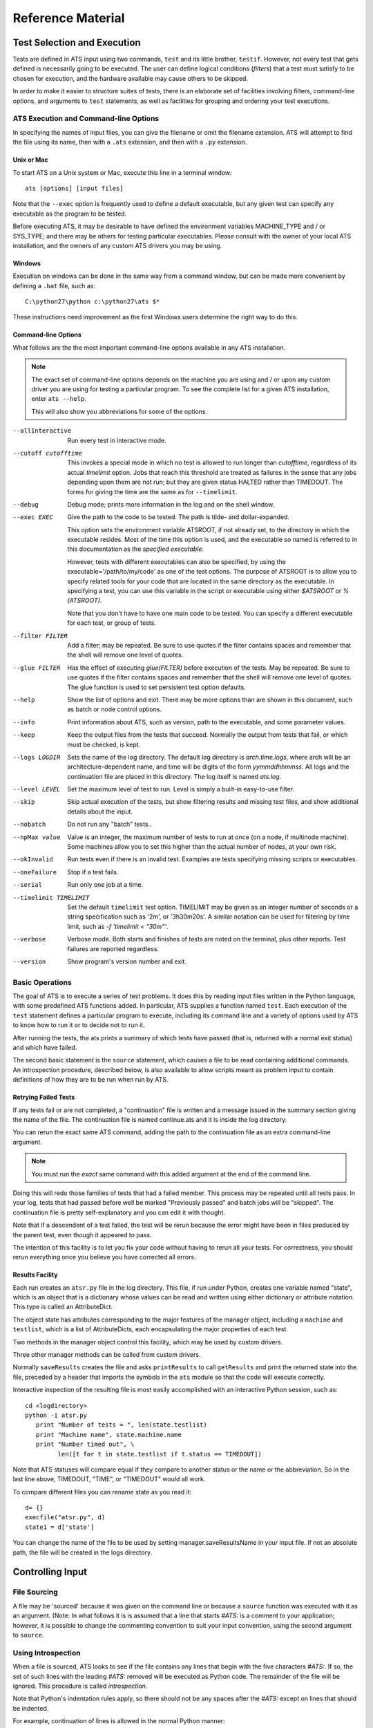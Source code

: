 ##################
Reference Material
##################

****************************
Test Selection and Execution
****************************

Tests are defined in ATS input using two commands, ``test`` and its little 
brother, ``testif``. However, not every test that gets defined is necessarily
going to be executed. The user can define logical conditions (*filters*) that
a test must satisfy to be chosen for execution, and the hardware available may
cause others to be skipped.

In order to make it easier to structure suites of tests, there is an elaborate 
set of facilities involving filters, command-line options, and arguments to
``test`` statements, as well as facilities for grouping and ordering your test executions. 

ATS Execution and Command-line Options
======================================

.. index:: input file names

In specifying the names of input files, you can give the filename or omit 
the filename extension. ATS will attempt to find the file
using its name, then with a ``.ats`` extension, and then with a ``.py`` extension.

.. index::
   pair:execution;ATS

Unix or Mac
-----------

To start ATS on a Unix system or Mac, execute this line in a terminal 
window::

    ats [options] [input files]

Note that the ``--exec`` option is frequently used to define a default 
executable, but any given test can specify any executable as the program to be 
tested.

Before executing ATS, it may be desirable to have defined the environment
variables MACHINE_TYPE and / or SYS_TYPE; and there may be others for testing
particular executables. Please consult with the owner of your local ATS 
installation, and the owners of any custom ATS drivers you may be using.

Windows
-------
Execution on windows can be done in the same way from a command window, but
can be made more convenient by defining a ``.bat`` file, such as::

   C:\python27\python c:\python27\ats $*

These instructions need improvement as the first Windows users determine 
the right way to do this.

Command-line Options
--------------------

.. index::
   pair:command-line options;ATS
   pair:command-line options;list 
   pair:command-line options;using --help

What follows are the the most important command-line options available in any 
ATS installation. 

.. note::
   The exact set of command-line options depends on the machine you are using 
   and / or upon any custom driver you are using for testing a particular 
   program.  To see the complete list for a given ATS installation, enter 
   ``ats --help``.

   This will also show you abbreviations for some of the options.

--allInteractive
   Run every test in interactive mode.

--cutoff cutofftime
   This invokes a special mode in which no test is allowed to run longer
   than *cutofftime*, regardless of its actual *timelimit* option.
   Jobs that reach this threshold are treated as failures in the sense that
   any jobs depending upon them are not run; but they are given status 
   HALTED rather than TIMEDOUT. The forms for giving the time are the
   same as for ``--timelimit``.

--debug
   Debug mode; prints more information in the log and on the shell window.

--exec EXEC
   Give the path to the code to be tested.  The path is tilde- and 
   dollar-expanded.  

   This option sets the environment variable ATSROOT, if not already set, 
   to the directory in which the executable resides.  Most of the time
   this option is used, and the executable so named is referred to
   in this documentation as the `specified executable`.

   However, tests with different executables can also be specified, by using the
   executable='/path/to/my/code' as one of the test options. The purpose of 
   ATSROOT is to allow you to specify related tools for your code that are 
   located in the same directory as the executable. In specifying a test, you 
   can use this variable in the script or executable using either `$ATSROOT` 
   or `%(ATSROOT)`. 

   Note that you don't have to have one main code to be tested. 
   You can specify a different executable for each test, or group of tests.

--filter FILTER
   Add a filter; may be repeated.  Be sure to use quotes if the filter contains 
   spaces and remember that the shell will remove one level of quotes. 

--glue FILTER 

  Has the effect of executing `glue(FILTER)` before execution of the tests. 
  May be repeated. Be sure to use quotes if the filter contains spaces and 
  remember that the shell will remove one level of quotes.
  The glue function is used to set persistent test option defaults.

--help 
   Show the list of options and exit. There may be more options than are 
   shown in this document, such as batch or node control options.

--info 
   Print information about ATS, such as version, path to the executable, 
   and some parameter values.

--keep
   Keep the output files from the tests that succeed.
   Normally the output from tests that fail, or which must be checked, is kept.

--logs LOGDIR
   Sets the name of the log directory.  The default log directory is 
   `arch.time.logs`, where arch will be an architecture-dependent name, and 
   time will be digits of the form `yymmddhhmmss`. All logs and the 
   continuation file are placed in this directory. The log itself is named
   `ats.log`.

--level LEVEL
   Set the maximum level of test to run. Level is simply a built-in easy-to-use 
   filter.

--skip 
   Skip actual execution of the tests, but show filtering results and missing 
   test files, and show additional details about the input.

--nobatch
   Do not run any "batch" tests..

--npMax value
   Value is an integer, the maximum number of tests to run at once (on a node, 
   if multinode machine).  Some machines allow you to set this higher than
   the actual number of nodes, at your own risk.

--okInvalid
   Run tests even if there is an invalid test. Examples are tests specifying 
   missing scripts or executables.

--oneFailure
   Stop if a test fails.

--serial
   Run only one job at a time.

--timelimit TIMELIMIT
   Set the default ``timelimit`` test option. TIMELIMIT may be given as an 
   integer number of seconds or a string specification such as '2m', or 
   '3h30m20s'. A similar notation can be used for filtering by time limit, such 
   as `-f 'timelimit < "30m"'`.

--verbose
   Verbose mode. Both starts and finishes of tests are noted on the terminal, plus other reports.
   Test failures are reported regardless.

--version
   Show program's version number and exit.

Basic Operations
================

The goal of ATS is to execute a series of test problems.  It does this by 
reading input files written in the Python language, with some predefined ATS
functions added. In particular, ATS supplies a function named ``test``. Each
execution of the ``test`` statement defines a particular program to execute,
including its command line and a variety of options used by ATS to know
how to run it or to decide not to run it. 

After running the tests, the ats prints a summary of which tests have passed 
(that is, returned with a normal exit status) and which have
failed. 

The second basic statement is the ``source`` statement, which causes a
file to be read containing additional commands. An introspection
procedure, described below, is also available to allow scripts meant as
problem input to contain definitions of how they are to be run when run by
ATS.

Retrying Failed Tests
---------------------

If any tests fail or are not completed, a "continuation" file is written and 
a message issued in the summary section giving the name of the file. 
The continuation file is named continue.ats and it is inside the log directory. 

You can rerun the exact same ATS command, adding the path to the continuation 
file as an extra command-line argument.  

.. note:: You must run the *exact* same command with this added argument at 
   the end of the command line.

Doing this will redo those families of tests that had a failed member. 
This process may be repeated until all tests pass. In your log, tests that
had passed before well be marked "Previously passed" and batch jobs will be 
"skipped".  The continuation file is pretty self-explanatory and you can edit 
it with thought.

Note that if a descendent of a test failed, the test will be rerun because the 
error might have been in files produced by the parent test, even though it 
appeared to pass.

The intention of this facility is to let you fix your code without having to 
rerun all your tests.  For correctness, you should rerun everything once you 
believe you have corrected all errors.

.. _Results_Facility:

.. index:: post-processing file

Results Facility
----------------

Each run creates an ``atsr.py`` file in the log directory. This file, if
run under Python, creates one variable named "state", which is an
object that is a dictionary whose values can be read and written using 
either dictionary or attribute notation. This type is called an 
AttributeDict.

The object state has attributes corresponding to the major features of 
the manager object, including a ``machine`` and ``testlist``, which is
a list of AttributeDicts, each encapsulating the major properties of
each test.

Two methods in the manager object control this facility, which may 
be used by custom drivers.

.. function:: onSave(saver)

   Registers a ``function saver(results, manager)``, which will be called
   when the data for the state is collected. It may modify the 
   AttributeDict ``results`` in any way it likes, usually by adding to it.
   Calling ``results.clear()`` would be a way of minimizing the use 
   of resources devoted to this file.

   onSave is available in the test environment also, for use in input 
   files. Note that the call does not cause the save of the file at the
   time it is executed. 

Three other manager methods can be called from custom drivers.

.. function:: getResults()

   Returns the AttributeDict containing the state. The manager's 
   ``machine`` and, if set, ``batchmachine``, are given a change to
   contribute fields to the end result, and finally any onSave-registered
   routines are called in the order they were registered.

.. function:: saveResults(filename="atsr.py")

   Save the state to a file using given file name; if not absolute,
   put it in the log directory.

.. function:: printResults(file=sys.stdout)

   Do the actual job of writing the state file. Here file should be an open  
   file handle. You would only use this function if you wanted to add
   something to the file other than the ``state`` variable.

Normally ``saveResults`` creates the file and asks ``printResults`` to
call ``getResults`` and print the returned state into the file, preceded 
by a header that imports the symbols in the ``ats`` module so that the code 
will execute correctly.

Interactive inspection of the resulting file is most easily accomplished 
with an interactive Python session, such as::

    cd <logdirectory>
    python -i atsr.py
       print "Number of tests = ", len(state.testlist)
       print "Machine name", state.machine.name
       print "Number timed out", \
             len([t for t in state.testlist if t.status == TIMEDOUT])

Note that ATS statuses will compare equal if they compare to another 
status or the name or the abbreviation. So in the last line above, 
TIMEDOUT, "TIME", or "TIMEDOUT" would all work. 

To compare different files you can rename state as you read it::

    d= {}
    execfile("atsr.py", d)
    state1 = d['state']

.. index::
   pair:saveFileName;``atsr.py``

You can change the name of the file to be used by setting manager.saveResultsName
in your input file. If not an absolute path, the file will be created in the logs 
directory.
    
.. _Input:

*****************
Controlling Input
*****************

File Sourcing
=============

.. function:: source(*paths, **vocabulary)

   Process one or more paths as if each was the name of an
   input file given on the command line. (This function is the same as 
   manager.source)

   The current stuck options are saved upon entry, cleared before beginning
   processing, and then restored on completion.  See `stick` below
   for further details.

   Path names are expanded both for tilde and environment-variable
   names using the dollar sign.

   The vocabulary items can be any number of keyword = value pairs. 

   Vocabulary words are added to the environment in which input files are 
   compiled by Python. The scope of this environment is just within the input of
   the paths given to this source command. To add a vocabulary value to all 
   subsequent source commands, use the `define` command, described next.

   The vocabulary word *introspection* can be used to change the commenting
   convention used for ATS' introspection facility.  Details are given below.

.. function:: define (keyword=value, ...) 

   adds one or more keywords to the vocabulary used by the source command to 
   parse input.  This is the same function as manager.define.

.. function:: undefine(keyword, ...) 

   removes one or more keywords from the vocabulary used by the source command 
   to parse input. This is the same function as manager.undefine.

.. function:: showDefine(*keywords, **options) 

   logs the current definition of one or more keywords in the vocabulary used by
   the source command. If no argument is given, all the definitions are shown. 
   This function is used to help debug your vocabulary setup. The options may 
   include echo and logging, and are passed on to the call to log. The defaults 
   are both True. This is the same function as manager.showDefine. 

A file may be 'sourced' because it was given on the command line or
because a ``source`` function was executed with it as an argument. (Note: In 
what follows it is is assumed that a line that starts `#ATS:` is a comment to 
your application; however, it is possible to change the commenting convention to
suit your input convention, using the second argument to ``source``.

.. index::
   single: introspection


Using Introspection
===================

.. index::
   triple: ``#ATS:``; input; introspection

When a file is sourced, ATS looks to see if the file contains any
lines that begin with the five characters `#ATS:`. If so, the set of
such lines with the leading `#ATS:` removed will be executed as Python
code. The remainder of the file will be ignored. This procedure is called 
*introspection*.

Note that Python's indentation rules apply, so there should not be any
spaces after the `#ATS:` except on lines that should be indented.

For example, continuation of lines is allowed in the normal Python
manner::

   #ATS:test('myfile.py', 
   #ATS:     'my command line args',
   #ATS:     np = 4)

Picture the first five characters as defining the
left edge of the lines to be executed.

.. index::
   single: SELF

During this procedure, the symbol SELF will be defined to be the name
of the file being sourced. Thus a line such as::

   #ATS:test(SELF, 'command line options', np=4, w=2)

will cause the file to be tested with the given command line, using
the options np = 4 and w = 2 as context for filtering. 

A file may contain many such lines, in order to exercise the same test
with a variety of parameters. Also note that not all the `#ATS:` lines
need to be ATS commands; they can be any Python code.  They can also
include log commands, source other files, etc.

Changing the introspection convention
-------------------------------------

.. index::
   pair:introspection;changing comment convention

If a value for the vocabulary word "introspection" is given, it should 
be a python function which, when given a line, returns None or the value 
of the line as introspection. The default is a function that returns None
unless the line begins with `#ATS:`, in which case it returns the line 
less that prefix.

By prescribing your own value for introspection, you can allow the 
introspection process to work on source files with a different commenting
convention than "#". 

In particular, to change the default function used for introspection, just use 
define after you declare it. For example::

   def asteriskinterpolation(line):
       "Any line that starts with *ATS: is magic"
       if line.startswith("*ATS:"):
           return line[5:]
       else:
           return None
   define(interpolation=asteriskinterpolation)

.. index::
   single:preventing conflicts
   single:tests with postprocessors
   pair:options;group
   pair:option;independent
   pair:option; report

.. _group_statement:

Grouping
========

If you have a test that creates some files for postprocessing, you can group that 
test with the related ones.

You begin with:

.. function:: group (independent = False, report = False, **kw)

and after defining some tests, finish with:

.. function:: endgroup()

A group is also ended by another group statement, or the end of the current input file.
The arguments to the ``group`` call become default options for each test defined 
inside the group. They can be overridden by options in the ``test`` and ``testif`` 
statements within the group.

Only the first test result will be included in the final reports unless some member of 
the group fails, or you change the report argument to True. The output files 
of the entire group will be kept if anything fails; otherwise the usual keep options
will prevail. 

The ``independent`` test option determines if a test will block any other test (other than 
ones in its group) that uses the same directory. By default, then, a group
will lock-out any non-independent test or group from running in the directory or 
directories its tests use. This is not different than the default behavior of ATS, 
but is a convenience for making sure that the members of the group will not be 
interleaved with other, non-independent tests that use the same directories, if you
have glued or tacked or stuck independent to be be True. 

These two arguments are used as test options for all tests in the group, but for any
particular test can be overridden by an explicit option in the test statement itself.

Note that grouping does not make each test depend on the preceding tests in the group.
Two members of the group may execute together. It also does not make the failure of
one test skip another. To achieve dependency, use the 'testif' facility.

.. index::
   pair:wait;statement
   single:preventing conflicts

Wait
====

It is certainly possible to make two tests that appear to be independent but which 
cannot in fact run simultaneously. ATS prevents many cases of this due to its reluctance
to run two tests in the same directory at the same time. If that fails to solve the 
problem, and the ``group`` or the ``testif`` statements are not sufficient, you can try
the ``wait`` statement:

.. function:: wait()

   All the tests defined so far in this source file will be finished
   before proceeding to any tests defined later in this source file.  Tests 
   defined in other files that are sourced *after* the 'wait' must also wait
   for all the tests before the wait in this source file. 

wait() may be a useful way to express massive dependencies without using 
excessive `testif` calls.  However, if used excessively, `wait` may cripple 
ATS's ability to run tests simultaneously.

You can debug your wait structure with this command::

   ats yoursource --skip

This will show a list at the end of the log file, under "ATS RESULTS", 
showing the serial numbers being waited for by each test.

When all tests are completed, ATS issues a final report and runs any 
postprocessors that have been registered using the `onExit` facility described
later.

Example
-------

Suppose we have this test file "waitforit.ats"::

   glue(executable = "/bin/ls")
   test(label='first')
   test(label='second')
   wait()
   test(label='third')

Then the third test will not execute until the first two are done -- but this says 
nothing about the order in which the first two will execute.

Suppose now we add a source of another file, so we have::

   glue(executable = "/bin/ls")
   test(label='first')         #1
   test(label='second')        #2
   wait()
   source('waitfor1.ats')
   test(label='third')         #6

with the file being sourced containing::

   test(label='waitfor1 first')   #3
   test(label='waitfor1 second')  #4
   wait()
   test(label='waitfor1 third')   #5

We have thus defined six tests in all. The output of the debugging process is::

    Interactive tests:
    #1 INIT ls(first) ready
       []
    #2 INIT ls(second) ready
       []
    #3 INIT ls(waitfor1 first) ready
       [1, 2]
    #4 INIT ls(waitfor1 second) ready
       [1, 2]
    #5 INIT ls(waitfor1 third) ready
       [1, 2, 3, 4]
    #6 INIT ls(third) ready
       [1, 2]

The parts in square brackets are lists of the tests this one must wait for.
(The list will include any tests of which this one is a dependent.)
So we see for example that ``#6``, the last test in the main file, waits for the
first two tests, because a ``wait()`` occurs after ``#2``, but it is
not affected by the wait statement in the sourced file.  In that file 
the first two tests are waiting for the first two, and the third waits for
the first four.

***************
Executing Tests
***************

ATS attempts to execute as many tests as it can at the same time in order to keep
the computational resources it has been given busy, subject to respecting the 
test options ``priority`` and ``independent``, and the ``group`` and ``wait`` statements.
The following sections describe this process.

Scheduling
==========

.. index::
   pair:priority;scheduling
   pair:totalPriority;scheduling
   pair:scheduler;scheduling 
   pair:scheduler;standard

After the ATS has read all the input and knows what tests are to be run,
it examines the collection and combines the information generated by the *group*,
and *wait* commands with the test dependencies to figure out which tests must 
execute before others. It can then combine the priorities of tests to determine a
preferred order of execution -- which however will be subject to processor availability.

This work is done by a scheduler object. A standard scheduler is provided, and is an 
attribute on the ``machine`` object. A user could potentially modify it by inheritance from
its defining class, ``schedulers.StandardScheduler``.

.. index::
   pair: test option; priority
   pair: test attribute; totalPriority

Each test has a priority. By default the scheduling priority (``totalPriority``) 
is the number of processors required by the test plus the priorities of any tests which 
cannot execute until this one is finished. In this way those tests with a lot of dependents 
are started early.

A test may specifiy its priority as an option "priority=n" where n is a nonzero integer.
A test whose priority is zero or less will not be run. Thus, a long-running 
1-processor job without dependents might profit from being given a priority, 
say 3, so that it starts earlier. Note that an np = 0 job requires 1 processor.

.. index::
   single: independent (test option)
   pair: test option; independent
   pair: test option; priority
   pair: test attribute; totalPriority
   pair: test attribute; runOrder
   pair: test attribute; groupNumber
   pair: scheduling; influences on

As tests are selected to be started, the highest-priority job that will fit on 
an available machine is chosen.  You can examine the tests in postprocessing if you want 
to understand what influenced the scheduling:

* Test option priority,
* Test attribute totalPriority, 
* Test attribute group,
* Test option independent (described below)
* Test attribute runOrder, an integer indicating the order of test launch.

.. note::
   Important: by default two tests will not be run in the same directory at the same time. 
   
This is a modestly conservative scheme to avoid common resource conflicts when testing 
one file with different parameters.

If you know a test does not have such a problem, you can give it the option 
``independent = True``. Note that the ``group`` command makes the default value of
``independent`` False for all members of the group, overriding anything except an actual
option in the test statement.  Thus if you do not want this behavior for the group 
you must use independent = True as an argument in your group command.

The standard scheduler sorts the groups by the highest priority test in the group. In effect,
every member of a group behaves as if it has the priority of the highest-priority test in the 
group. This ensures a large prejudice towards running members of a group once it has started,
until they are all complete.

.. index:: --verbose

Progress Reports
================

When a test starts this fact is shown on the terminal output. You can use the command
option ``--verbose`` to cause test completions and other additional events to be reported
as well. All the information is always in the log. Additional output is generated by
the ``--debug`` option.

Every minute ATS issues a report on its progress to the terminal only.

.. index:: --keep

.. index::
   single: output files
   pair: tests; output files
   pair: output files; disposition of
   pair: test option; keep

Output Files
============

The standard output and standard error of a test are written into 
files in the directory where the logs are written.  These files are (usually) 
removed when the test concludes successfully; for a group, this occurs when *all*
members of the group have succeeded. 

The name and label of the test script or executable, along with the test's 
serial number, are used to create the file names.

The --keep option prevents the removal of these output files even when
the tests are successful. They are also kept if the test has the option 
keep=True or check=True.

.. seealso::
   Postprocessors set using the `onExit` facility can access the magic output
   of a test as test.outputats. 

.. index::
    single: killing jobs
    single: control-C
    single: interrupts
    pair: RUNNING; status

Interrupting a Run
==================

A control-C interrupt will terminate the program and all the tests it
is running. Any test started but still not finished will be reported
in RUNNING status.

****************************
Creating and Selecting Tests
****************************

.. index:: test creation

.. _testFunction:

Creating Tests
==============

.. function:: test(*args, **options)

   This notation means that you can give positional, unnamed arguments, 
   followed by keyword=value arguments. 

    * If you give just one positional argument, it is called "script". 

    * If you give two, they are "script" and "clas".

    * If you do not give one or both positionally, they are given in the 
      options, with their default values being blank strings.

    It is an error to give more than two positional arguments. 

   Positional arguments are allowed for backwards compatibility -- it is 
   preferable to name everything.

.. index::
   pair: test statement; script
   pair: test statement; clas

In the test function call:

 * script is a file name, which may be be relative to the directory containing 
   the input file or absolute.  Note that ATSROOT can be used in such names to 
   designate either a preset environment value or the directory of the specified
   executable. The script if given will be used as the first argument on 
   the test's command line, and will supply a default name for the test.

 * clas is a string giving the command-line arguments to be passed
   to the execution. Before doing so, python string interpolation is used
   with the options dictionary. This means, for example, that::

      test(clas = "-in %(input)s -parallelism %d", np=4, input='foo')

   will result in::

      clas = "-in foo -parallelism 4"

You might want to do this if, for example, this expression for clas was 
constant over many tests except for these variations of input and np. Then
you could stick or glue this value for clas and not have to repeat it over 
and over.

Options can be any keyword = value pairs declaring the properties
of this particular test; these are used in filtering and also
serve as documentation for the test's properties.

.. index:: test statuses

test returns an test object whose attribute 'status' is one of the
following attributes of the ats module: CREATED, RUNNING, HALTED,
PASSED, FAILED, TIMED, FILTERED, SKIPPED, BATCHED, INVALID.

.. warning:: Testing the truth value of a test object, such as using it in an 
   `if` clause, causes the test to be marked FAILED. See `testif` below.

The test object will execute in the directory `test.directory`. This value can
be set in the test options, but if it is not (which is usually the case)
it is set to the directory in which the script resides, if the script is given.
Otherwise it is set to the directory in which the test statement was read.

Note that if executable is 1, the script isn't really a script, so directory
is set to the directory in which the test statement was read. 


.. function:: testif(othertest, *args, **options)

   This is the same as the test statement except that this test will only be 
   run if ``othertest`` is eligible to run, has been run, and has been 
   successful.

For example::

   t = test('foo.py', 'dumpat=25')
   testif(t, 'foo.py', 'restartat=25', label='restart test')

Explanation: This works because the test call returned a test
object, ``t``. 

Expecting Failure
-----------------

.. index:: ~ operator

.. index:: expecting failure

Sometimes you want to make sure a test will fail. To do this use the tilde (~)
operator on the test::

    ~test(....)

The test will count as passed if its status ends up FAILED.

You can also set the ``expectedResult`` attribute of the test directly to something
other than PASSED::

    t = test(....)
    t.expectedResult = TIMEDOUT

It is pointless to have a dependent of a test that is not expected to PASS.
It will be SKIPPED.

Test Options
============

.. index:: test option overview

Each test can define arbitrary keyword = value pairs. With the exception
of a few special options described below, the keyword names are arbitrary. 
Most options do not affect the running of the test, just the decision
about whether or not to run it.  

There are five lifetimes of option specification: 

 * defaults (often with command-line options to change the value), 
 * permanent (see glue and unglue), 
 * current and descendent files (see tack and untack)
 * per sourced file (see stick and unstick), and 
 * per test (using the options portion of the test command).

Reserved option names
---------------------

.. index::
   single: test options

.. index::
   pair:label;test option
   pair:name;test option
   pair:np;test option
   pair:exécutable;test option
   pair:batch;test option
   pair:check;test option
   pair:keep;test option
   pair:independent;test option
   triple:independent;directory blocking;groups
   pair:priority;test option
   pair:env;test option
   pair:magic;test option
   pair:SYSTEMS;test option
   pair:hideOutput;test option
   pair:record;test option
   pair:timelimit;test option


While you are free to use any desired scheme for options and filters,
do not use the following names except for the purposes described.
These are listed roughly in the order of their frequency of use by the 
end user.

label 
   label can be set to a string that will be appended to
   the name of the test to identify the test more fully. Thus, two
   different runs of the same script can be distinguished. 
   label by default is the test's serial number, the number that distinguishes
   the order in which the test was defined. labels are adjusted after all
   tests have been read to add distinguishing characters, so that no two tests
   have the same label.

name
   This is the test name, as is printed out in the summary. If a script
   is given, it is that file name less the extension. Otherwise it defaults
   to the base name of the executable.

np
   The option 'np' is reserved for specifying the number of
   processors to be used to run the program if the machine is
   a parallel processor. np = 0, the default, means a scalar
   run. np = 1 will be treated as a serial run on serial computers.
   np can be used in filters, e.g. `np < 32`.

executable
   This option sets the path to the program to be run for this test. The 
   default value of this option is usually set by the --exec
   command line option.

   The executable program will be
   considered to have passed or failed depending on its exit status.

   .. deprecated:: If executable is 1, the first positional argument to the 
      test function is the name of the executable program. It is preferable
      to use `executable = /path/to/executable`.

batch
   This option is used to run a test in batch by setting it 
   equal to 1 or True. Note that the filter `batch` (which you can set with 
   the --filter batch command-line option) will restrict 
   submissions to only batch jobs and the remaining non-batch jobs
   are skipped.

check
   If check is not zero, this test is marked to be
   checked by hand rather than marked as passed, if it finishes
   normally. Such jobs are reported separately in the summary.

keep
   If true, the test's output files are kept even if it passed.

.. _directory_blocking:

independent
   If independent is True, the user is certifying that there is no obstacle to 
   this test executing at the same time as any other test. Otherwise, by default
   tests are assumed to conflict with others in the same directory, because 
   they might write files there with the same names as those read or written by
   other tests. If two tests conflict, they are never run at the same time. 
   Judicious use of independent = True will increase ATS's throughput. 
   We suggest that while a stick(independent=True) may be appropriate,
   in some test files, to glue this definition may be reckless.

priority 
    By default the priority of a test is np + the sum of the priorities of
    and dependent jobs. The priority option lets you override this by giving
    an integer value. A value of zero means the test will be skipped.

env
    By default the environment passed to the test will be the value of the ATS
    environment ``os.environ``. To modify this dictionary, give the option env=D,
    with a value D that is a dictionary of the additions or changes to environment
    variables that you desire. If None, or not given, the default is used.

record
   If a test is given option record=False, it is not reported as a separate 
   test unless it fails in some way.

timelimit
   Specifying a timelimit denotes maximum execution time for the test.
   For example, timelimit="30m" will kill the test after 30 minutes 
   and give it TIMEDOUT status.

SYSTEMS
   SYSTEMS defaults to a list of one value. That value is the value of the 
   "name" attribute of the machine object ATS has discovered. A filter::

      s in SYSTEMS 

    where s is this same value, is always used. Thus, by specifying SYSTEMS as 
    an option, the test will run only on the machines(s) named in SYSTEMS.  

magic
   magic controls the treatment of certain lines of test output.
   The default value is ``#ATS:``.

   If a test prints any lines beginning with the characters `#ATS:`,
   those lines will appear verbatim in the output, but also will be
   printed, less the `#ATS:` prefix, in the summary messages that
   appear when the test finishes.

   If magic is set to None or a blank string, the entire parsing of the output 
   file is skipped. 

hideOutput
   If true, do not print magic output lines in the log.

Extra Arguments On The Executable
---------------------------------

.. index:: executable

If you want to always execute a given application with some fixed arguments in
addition to others that vary, you may give them as part of the executable option
to a test or on the command line.  For example::

    my_application = "/foo/bar -a -b"
    test(clas="-d", executable=my_application)

will result in the execute line ``/foo/bar -a -b -d``.

Be careful about quoting levels. For example, to make a test that did the 
equivalent of::

    python -c "print '3+4'"

you must use an extra quotation level::

    my_application = "python -c"
    test(executable=my_application, clas = "\"print '3+4'\"")

Filters
=======

.. index:: filters

A filter is a string that can be evaluated to a logical result.  Filters can
be defined with the command line option -f or --filter, or using the 
function `filter`. Helper functions can be defined using
`filterdefs`.

Each test declares options: these are keyword = value pairs.  To
decide whether or not to execute a test, each filter is evaluated
using Python's eval function, in an environment consisting of these
symbols:

 * The options set by the test (including current 'stuck', 'tacked', and 
   'glued' option values described below) 

 * Symbols created parsing of text added by calls to filterdefs.  

 * The ats environment, consisting of these
   objects, which are each described in this document::

      manager, test, testif, source, log, filter, filterdefs, stick, unstick, 
      tack, untack, glue, unglue, 
      getGlue, getTack, getStick, sys, os, AtsError, AtsTest, abspath, 
      is_valid_file, is_valid_executable, statuses, 
      CREATED, RUNNING, INVALID, PASSED, HALTED,
      FAILED, BATCHED, SKIPPED, FILTERED, 
      SYS_TYPE, MACHINE_TYPE, MACHINE_DIR, BATCH_TYPE,
      onExit, onSave, getResults.  

 * SELF is equal to the test object and some of its attributes
   may be interesting for filtering (name, label, basename).

If the filter returns true when evaluated, the test will be run.
Otherwise, or if the filter gets a NameError when evaluated, the test
will not be run.

Thus, a test run with::

   test('mytest.py', x = 7) 

would pass the filter 'x==7' but not pass the filter 'x==5' nor the filter 
'y==7' (because the symbol y is not defined by the test).

Additional ATS Vocabulary
=========================

ATS input is written in a expanded dialect of Python. That dialect
contains the following facilities.

.. index:: vocabulary

Debugging and logging
---------------------

.. index::
   pair:--debug;command line options

.. function:: debug ([value = None])

   debug() can be called in your input; it will return the current debug level:
   zero if --debug was not specified, or one if it was. 

   You can give debug an argument to set a new value, such as debug(2), and 
   issue conditional code depending on the value which is returned by debug().

.. index:: log output
.. index:: terminal output

.. function:: log(*items, [echo=False, logging = True])

   The log written by ATS, and the terminal (in the form of stderr), can also 
   be written to from user input. The log function adds a line to the log, 
   using the enumerated items as if in print statement, unless logging is 
   False.  If echo is True, it prints to standard error.

   With no items log prints a blank line.

   For example::

      log("I want to eat", 5, "donuts")

   prints::

      I want to eat 5 donuts

.. function:: terminal(*items)

    This is a version of ``log`` that writes only to the terminal.

Other methods and attributes in the log object are:

.. function:: log.indent() 

   Increase the current indentation.

.. function:: log.dedent() 

   Decrease the current indentation.

.. function:: log.reset() 

   Reset indentation.

.. attribute:: logging 

    A switch that controls logging to file

.. attribute:: echo

   A switch that controls logging to stderr.

Shortly after it gets organized, log sets the defaults for logging and echo.
To be SURE you write something to stderr, use echo=True. And if you change 
logging or echo, or the indentation level, put things back as you found them,
please.

It is not possible to log a partial line.

Manipulating Test Options
=========================

.. index::
   pair: test options; manipulating
   pair: options; test
   pair: options; glued
   pair: options; tacked
   pair: options; stuck
   pair: options; group
   pair: options; in test or testif statement

The following facilities provide for setting more-or-less persistent default 
values for test options.  Each type listed will override the ones above it 
while it is still in scope.

 #. A default value for most options is built in to ATS.
 #. Command-line options override the default.  Command-line options are not 
    available for every test option, just the most important ones.
 #. glued: Values set with a `glue` call. Such values apply until overridden
    by another glue call.
 #. tacked: Values set with a `tack` call. These values apply until processing
    of the current file is finished, including in files sourced by this one.
 #. stuck: Values set with a `stick` call. These values apply only in the
    file in which the call appears.
 #. group: Values set with a `group` call. Such values can be overridden by an
    explicit value in the test. Group values last until the next ``group``
    or ``endgroup``, or the end of the source file. 
 #. explicit: Options given in a `test` or `testif` call always apply to
    that test. 

Great care should be used with glued and tacked options, because they are not 
visible locally in files that are later sourced "from above", and a person 
working on one of these files may not realize they are inheriting a value 
already that will take effect unless they override it. This will also cause the file 
to behave differently if used stand-alone as opposed to sourced from 
another file.  Use the least scope that will get the job done for you.

Putting tests in groups has other consequences you should be aware of. 
See in particular :ref:`directory blocking <directory_blocking>`.

Here are the functions for controlling test option defaults:

.. function:: stick(**keys)

   Add the keyword = value pairs to the current dictionary of stuck test 
   options. Stuck options persist until the end of the current file but do not
   apply in files sourced from this one.
 
   A stuck option overrides a tacked or glued option, and is in turn overridden 
   by an explicit option to ``test`` or ``testif``.

.. function::  tack(**keys) 

   Add the keyword = value pairs to the current dictionary of tacked test 
   options.  Tacked options persist until end of the current file and do
   apply in files sourced from this one.

   A tacked option overrides a glued option, and is in turn overridden by a 
   stuck value or by an explicit option to ``test`` or ``testif``.

.. function:: glue(**keys)

   Add the keyword = value pairs to the current dictionary of glued test 
   options. 

   Glued options apply to all subsequent test definitions.  A glued option can 
   be overridden by a stuck or tacked option, which in turn can be overridden by
   a value given in a test or testif statement.

    Think of glued options as permanent changes to the default value
    of an option. One use might be to be sure every test has a value for
    some option name so that a filter can be constructed.

Notice the language here carefully. In the following example, the value which
will be used in the test for the option color is "blue"::

   stick(color = "blue")
   glue(color = "red")
   test("myscript", clas = "%(color)s")

The stuck option overrides the glued one of the same name. 

Items can be removed from these dictionaries with:

.. function:: unstick(*names)

   Remove each name from the list of stuck options. If no list is given, remove 
   all the stuck options.

.. function:: untack(*names) 

   Remove each name from the list of tacked options. If no list is given, remove
   all the tacked options.

.. function::  unglue(*names)

   Remove each name from the list of glued options. If no list is given, remove 
   all the glued options.

Filters are constructed with:

.. function:: filter(*filters)

   Add each string argument as a filter. With no arguments, delete all existing 
   filters. Note that if you attempt to filter using the name of an option
   for which you have not set a default using the facilities above, then 
   any test in which the option is not specifically set will be not be executed.

   Each ``--filter`` command-line option is simply a call to this function.
   
   The command-line option --skip allows you to test your filters without 
   executing any tests.

To assist you in constructing filters we have:

.. function:: getOptions() 
 
   Return a dictionary of the options as they would be seen by a test
   defined at the location of this call. Intended to aide debugging of options.

.. function:: filterdefs(text=None)

   Add result of parsing text to the filter environment.  Usually used to add 
   functions to use in filters. If text is None, clear the environment.

Despite the power available here, we recommend you don't get too cute about it.
The main thing is for it to be clear what is happening.

Customization
=============

.. _Customization:

The Andyroid Tutorial contains ideas on various sorts of customization.
These include defining your own postprocessor, main program, and 
application-specific input language extensions.

Using Levels
============

.. index:: levels

.. index::
   triple: level; --level; stick

To use levels, make a master.ats file with stick commands separating the 
tests, such as this example input::

   stick(level=10)
   test("test1.py")
   test("test2.py")
   
   stick(level=20)
   test("test3.py")
   test("test4.py")
   t5 = test("test5.py")
   
   stick(level=30)
   test("test6.p7")
   
   # this test sets a level explicitly, that overrides the "stick".
   testif(t5, "test7.py", level=10)

The currently "stuck" value is set in every test that does not explicitly set 
level. Thus test3, for example, has level 20, as if the level=20 were given in 
the test statement.

Executing ats on this file with the option --level 30 will execute all these 
tests. Executing ats with --level 15 will execute only test1 and test2; test7 
depends on test5, which has level 20, so it will not be run even though it has 
level 10.

The Test Class
==============

When a test is created by the test or testif command, a test object representing
it is added to manager.testlist.  This object is an instance of a class named
``AtsTest``.  Some users may wish to use the following details for debugging
or postprocessors or customization.

The class ``AtsTest`` is available to users as ``ats.AtsTest``.

.. class:: AtsTest(*args, **options):

   .. data:: stuck, glued, tacked 

      These are the current dictionaries for determining test options.

   .. data:: test_number

      The counter showing the number of tests defined so far.

   .. attribute:: serialNumber

      The unique serial number of this test.

   .. attribute:: name

      Set from an option to the test creation, or as the name of the script,
      or the name of the executable, plus the label. Eventually each test's 
      name is made unique.

   .. attribute:: label

      Set from an option to the test creation, incorporated in the name
      if given.

   .. attribute:: options

     The options for this test, after resolution using defaults, stuck, 
     tacked, and glued.

   .. attribute:: depends_on

      If not None, the test instance this one depends upon.

   .. attribute:: dependents

      A list of any direct dependents of this test.

   .. attribute:: exited

      Has the job been run and exited?

   .. attribute:: output

      A list of lines of magic output, newlines and magic removed

   .. attribute:: notes

      List of notes from the run; user feel free to append to this list.  

   ..attribute:: level

      Test level set from resolved options. Same as ``options.level``.

   .. attribute:: np

      Number of processors required. Same as ``options.np``.

   .. attribute:: batchDic

      A dictionary that may contain various things for a batch job.

   .. attribute:: clas

      A string containing the command line arguments after option interpolation.

   .. attribute:: executable

      An Executable object specifying the executable's full path.

   .. attribute:: directory

      The full path to the directory in which the test is executed.

   .. attribute:: groupNumber

      The number of the group to which this test belongs, if positive.

   .. attribute:: groupSerialNumber

      The number of the test within its group definition.

   .. attribute:: outname

      The path to the standard output file for the test. 

   .. attribute:: errname

      The path to the standard error file for the test. 

   .. attribute:: message

      Explains the current value of ``status``.

   .. attribute:: runOrder

      A number indicating the order in which the interactive tests were run.

   .. attribute:: shortoutname
      
      An abbreviated form of ``outname`` used for labeling.

   .. attribute:: timelimit

      An object of class Duration -- ``timelimit.value`` is the limit in 
      seconds. Duration objects can be compared to integer numbers of 
      seconds correctly.

   .. attribute:: waitUntil

      A list of serial numbers of tests this one must wait for.

   .. method:: set (status, message)

      Set the object's status and message.

   .. method:: elapsedTime()

      Returns a string, the formatted elapsed time of the run.

   .. classmethod:: stick, unstick, glue, unglue, etc.

      Class methods stick, unstick, glue, unglue, etc. are 
      equivalent to the ones accessible in the vocabulary or ats module.

There are other methods that are not intended for end users.

Test Statuses
-------------

There are eleven status values that a test can have. This value is stored in the 
test's attribute ``status``. Collectively this set of a statuses is in the
list ``ats.statuses`` and each of them individually is in module ``ats``.

Each status has a four-character abbreviation, shown in parentheses. The status can also be 
accessed under this name in the ats module. For example, PASS and PASSED are the same 
object. You can correctly compare two statuses using "is" or "is not", ``==`` or ``!=``,
or compare a status to a string representing its name or abbreviation, as in 
``PASSED == "PASS"``.

.. index::
   single:test statuses
   pair:status;BATCHED
   pair:status;CREATED
   pair:status;EXPECTED
   pair:status;FAILED
   pair:status;FILTERED
   pair:status;HALTED
   pair:status;INVALID
   pair:status;PASSED
   pair:status;RUNNING
   pair:status;SKIPPED
   pair:status;TIMEDOUT

The statuses are:

INVALID (INVD)
   The test was not properly stated. For example, it referred to a script file 
   that did not exist. See the log file for the error.

CREATED (INIT)
   The test was created but not (yet) run. 

PASSED (PASS)
   The test was run and succeeded.
 
FAILED (FAIL)
   The test was run and failed.

EXPECTED (EXPT)
   The test ran and failed in an expected way.

TIMEDOUT (TIME)
   The test ran longer than its timelimit and was killed.

SKIPPED (SKIP)
   The test was created successfully but skipped for some reason.
   The reason is in the test object's attribute ``message``.

FILTERED (FILT)
   The test was created successfully but filtered out for some reason.
   The reason is in the test object's attribute ``message``.

BATCHED (BACH)
   The test was deemed eligible for batch processing, and has been shipped off 
   to the batch system. ATS does not know its fate.

RUNNING (EXEC)
   The test is running, or was running when an error or keyboard interrupt 
   occurred.

HALTED (HALT)
   The test was stopped after running successfully for one minute. This status
   is only possible if the ``--cutoff`` command-line option is used.


Postprocessing
==============

.. index:: postprocessing

After ATS has finished executing tests, but before it exits, it calls any 
Python routines that have been registered with it by calling::

    manager.onExit(routine)

The routine should have the signature 
::

   def routine (manager):
   ...

The routine can do anything it wants. In particular, manager.testlist is 
available. Here's an example of a trivial postprocessor in an input file::

   def routine(manager):
      passedTests = [test for test in manager.testlist \
              if test.status is manager.PASSED]
      print [test.name for test in passedTests]
   manager.onExit(routine)
   source ("set1.ats")
   source ("set2.ats")

The postprocessing file is designed to make it possible to run postprocessing functions
of this kind using the ``state`` variable as the ``manager`` argument, rather than
doing it as an ``onExit`` routine.

Test Suite Strategies
=====================

.. index::
   pair: test suite; organization

One of the problems with excessive choice is the paralzying effect of choice. 
There are a lot ways to do things with ATS. So here we describe a 
basic strategy to use until you have enough experience to form your own opinion.

We strongly urge that you read the Andyroid Tutorial as well.

This scheme assumes your code sources are destributed over a set of directories 
with a common parent called Home, with a subdirectory Test. 

In each subdirectory with code that has a separate test (such as a unit test, 
or a test that emphasizes that coding) put a file with extension "ats". This 
file contains a series of source statements that get further input or are test 
inputs containing introspective test statements).

::
   test(clas = "-in myinput", np = 1)
   source("mysubdir/moretests.ats")

Separate these inputs into levels with stick-level statements such as:: 

   stick(level = 10)
   ...some tests...
   stick(level=20)
   ...longer-running tests...
   stick(level=30)
   ...still more...

You choose how many different levels you like. We recommend choosing well-spaced
numbers in case you later change your mind and want to insert levels between the
ones you start out with. Note that any test can still specify a level on its own
that would override the stuck level.

As you go up your directory tree toward Home, put files that source the ones 
below it, until finally you have a tree leading to a file, say "testsuite.ats", 
residing in your Home/Test directory.

Then you can make a series of small drivers. For example, your shortest test 
suite my be driven by this file::

   glue("level <= 10")
   source("testsuite.ats")

Running ats with this file as its input will result in only tests with level 10 
or less being executed.

When the team that maintains a certain area wants to add a test, they add it 
to the closest member of the test-file tree relative to the source code they 
work with. They put it in the file at the appropriate level. This scheme leads 
to only rare source-code control conflicts, and ones that are usually a trivial 
merge; this avoids the conflicts generated by having a central test file.  

Teams should be encourage to use introspection so that other members, less 
informed about how to test a certain area, can nevertheless exercise a good 
suite of tests using ATS, while allowing the experts to still use the input file
directly with the code. 

If there is one principle program being tested, it makes sense to use the 
-e option for it, and only explicitly specify an executable when it is 
different. 

::
   mycode = '/full/path/to/my/code'
   test(executable=mycode, script='foo.py')

The extended example in Examples/Andyroid gives you many more ideas about how 
to use ATS.

***************************
Porting and Custom Machines
***************************

.. index:: porting to new machine types

.. index:: customized machines

.. index:: SYS_TYPE

.. index:: MACHINE_TYPE

.. _Porting:

ATS decides on which machine characteristics to use by examining the value of 
the environment variable MACHINE_TYPE; or, if it is not defined, the value
of the environment variable SYS_TYPE; or as default the value of Python's 
``sys.platform`` variable. 

The reason for this three-level structure is to allow you to distinguish 
machine architectures when you have machines of the same basic type but with
varied environments such as current OS level, parallel processing directives,
or attached hardware. For an ordinary user on a personal computer, there is no 
reason to do anything special.

Most of the interaction between ATS and the platform takes place in
a machine module, defined by default in the sources in file ``Lib/machines.py``.
Different behaviors are obtained by inheriting from this module, or one 
derived from it, and overriding various methods. We then connect our new
machine module to a value for MACHINE_TYPE with a comment in our module file,
and install that module in a directory in the Python distribution.

Porting ATS to a new platform is just one of the things you can do
with the technique we describe in this section; you can also do things like 
doing something special when a job finishes, inventing your own scheduling 
algorithm, etc. You'll need a decent knowledge of Python to do it, but
you don't need to be an expert.

If you invent a new value for MACHINE_TYPE, you can change the way ATS launches 
and finishes jobs and keeps track of resources, amongst other things. You can 
add command-line options and react to the user's use of them. Your options will 
even appear when the user executes with ``--help``.

To do this, you write a new Python source file, usually having a module name 
equal to your value for MACHINE_TYPE.  This file must define a new child of 
``machines.Machine``, and you must have a comment::

    #ATS:name module class npMax

This line or lines defines the relationship between a MACHINE_TYPE and this 
module's machine class and provides the maximum number of jobs you wish to 
execute at once (or it may mean the maximum number of processors one job can 
use in a parallel programming environment):
   
* name is the name to match with MACHINE_TYPE.
* module is the name of the module file, or SELF.
* class is the name of the class in that module to use as a Machine.
* npMax is a limit on np; if this number is negative it is a suggested 
  default only.
* ``machine.scheduler`` is created by the standard ``__init__`` method  of 
  the machine. If you want to create your own scheduler you can replace this 
  attribute. See :ref:`Customizing the Scheduler <StandardScheduler>` below.

The file ``Lib/machines.py`` is well documented and it is usually not a large 
problem to get things working. 

.. index:: 
   pair:installation;setup.py

Once you have your module file ready, you write a setup.py file to go with it::

   from distutils.core import setup
   myMachines =[myMachine.py]   # list your machine module files
   setup(name="myAtsAddon",
        author = "you",
        version = "1.0",
        description = "All About My Machine",
        data_files = [('atsMachines', myMachines)],
        scripts = ['mycustomdriver'],  #if you have one
   ) 

and then execute ``python setup.py install``. Set the environment variable 
MACHINE_TYPE and run ATS. It will report the machine module it has discovered.

In this ``setup.py`` file, the unchangeable word is ``atsMachines``. This
is the name of a directory below your Python installation root where the
machine files are found by ATS.  The scripts line can be omitted if you 
do not want to install your own driver. 

The documentation of all these modules is in the appendix.

The ats Module
==============

The ``ats`` module can be imported in custom drivers and postprocessors.
Resources available in it are all imported from internal modules.


.. function:: log, terminal

   See the discussion of the log. ``terminal`` is simply a version of ``log``
   that only writes to the terminal, not the log.

.. attribute:: times

   Is a module containing useful time-handling routines

.. attribute:: configuration 

   Is the module that has information about the machine and command-line
   options.
 
.. attribute:: manager

   Is the manager object. It has in particular ``testlist``, and the 
   routines discussed above. It is defined in the ``management`` module.

.. attribute:: testEnvironment   

   Is the vocabulary dictionary.

.. attribute:: AtsTest

   Is the test class.

.. .. function:: debug(value = None)

..    Is the debug function

.. exception:: AtsError 

   Is the class of exceptions thrown by ATS.
 
.. attribute::  statuses, CREATED, INVALID, PASSED, FAILED, HALTED, SKIPPED, 
                BATCHED, RUNNING, FILTERED, TIMEDOUT, SYS_TYPE, MACHINE_TYPE

   Discussed previously, these are available via the ats module as attributes.

.. _StandardScheduler:

.. index:: 
   pair: StandardScheduler;customizing

Customizing the Scheduler
=========================

The scheduler class StandardScheduler is defined in module ``schedulers``. It
handles issues such as priorities, and enforcing rules for the ``group()`` 
and ``wait()`` commands, and the ``independent`` option.

Customizing the scheduler is possible but difficult. It should in particular 
supply a method testlist() that returns the list of tests that are not yet
completed. Inheritance is strongly suggested, so that you only change what 
you need to change. You'll probably want to change the machine too so that
it creates the correct scheduler, but it feasible to create and assign a new
machine attribute ``scheduler`` at any point up to and including the call to 
``machine.load``.

The important thing is to maintain correct separation between the scheduler 
and the machine objects. The scheduler must ask the machine for such things 
as ``canRunNow`` that are within the purview of the machine, and ask it 
about whether jobs have finished. The machine contains an attribute ``running``,
a list of the jobs currently running.  The ``periodicReport`` in the 
scheduler does the basic report once a minute; a machine can call this and 
then add more.

**********************
Using A Batch Facility
**********************

General Information
===================

.. index:: batch

.. index:: BATCH_TYPE

When running ATS, if a batch facility exists, both the interactive jobs and 
batch jobs will run.  You have to use the facilities of that batch facility
to find out what happened to those tests, because ATS will likely finish and
exit long before those jobs are done.

Unfortunately, the world doesn't have a standard batch facility. So here is
an example of using the MSUB batch system at the Livermore Computing Center.
Much of what follows would apply to any batch system.

To add a different batch system one must customize a batch machine to be
installed in your ATS. For advice on how to do this, please contact us.

The basics are simple: if a test has a ``batch = 1`` option, it is a batch test.
Each of the batch tests are individually submitted to the batch system.  
The ``--allInteractive`` flag is available to execute such tests without using
the batch system. Otherwise, they are simply skipped if no batch system is
found.

For the LC system in particular, 

* A *testName*.bat file is craated for the test.
* The test information is written to a "batchContinue.log".  This file will be 
  a concatenation of all the batch tests and will provide information about 
  the tests.

Running Entirely In Batch
=========================   

Submitting a lot of single batch jobs may overwhelm some batch systems.
In that case it may be preferable to submit just one big batch job.
One batch job is created to run all the tests (both batch and interactive).  

The ATS option ``--allInteractive`` is neccesary in the ATS command to prevent 
the tests from being submitted seperately as batch.

An example of a batch script using MSUB at LC::

   #!/bin/csh
   
   #MSUB -N tmpAts0.157456004499.job
   #MSUB -j oe
   #MSUB -o tmpAts0.157456004499.job.out
   #MSUB -q pbatch
   #MSUB -l nodes=4:ppn=16
   #MSUB -l ttc=64
   #MSUB -l walltime=200
   #MSUB -V                    # exports all environment var
   #MSUB -A myBank             # bank to use
   
   setenv SYS_TYPE chaos_4_x86_64_ib
   
   date
   cd /my/work/directory/; atsb --allInteractive --numNodes=4  -useSrunStep Test/full.ats
   date
  
The command-line options ``--numNodes=4 --useSrunStep`` are not a part of 
standard ATS. In this case, the ATS machine type ``chaos_4_x86_64_ib`` has been 
defined in a custom machine file, and custom machine files can add command-line options.
 
*************
More Examples
*************

.. index::examples

.. index::introspection

Introspection
=============

::

 mytestA.py:
   #ATS:test(SELF, batch=1, np=2, ...)
   ...mytestA problem...
   
 mytestB.py:
   #ATS:stick(batch=1)
   #ATS:test(SELF, ...)
   ...mytestB problem...
   
 myAts.ats:
   tack(batch=1)
   source('mytestC.py')
   source('mytestD.py')
   source('mytestE.py')

In ``myytestA.py``, a 2-processor batch job is created by introspection.

In ``mytestB.py``, the test created through introspection will be run in batch,
unless it happened to explicitly contain the option batch = 0, because the
``stick`` call makes batch = 1 the default in this file.

Running ``myAts.ats``, the ``tack`` makes batch = 1 apply also in the three 
files that get read. If this were a ``stick``, it wouldn't apply inside those 
other files.

Test Control
============

.. index:: filters

Suppose the file mytest.py contains a test script. The script
throws an exception if it gets an error. It has a command line
argument delta. Suppose mytest.py reads::

   #ATS:log('mytest.py tests sanity of my group leader.')
   #ATS:test(SELF, 'delta=0.5')
   #ATS:test(SELF, 'delta=0.6', sanitycheck = 1)
   #ATS:test(SELF, 'delta=0.7', np=4, sanitycheck = 1)
   import physics
   ...command line processing to get delta's value...
   ...test problem....  
   ...throws an exception if it fails...

If we run::

   ats --exec myapplication mytest.py

then it is equivalent to running 3 tests::

   myapplication mytest.py delta=0.5
   myapplication mytest.py delta=0.6
   myapplication mytest.py delta=0.7

The last one is run on 4 processors if the machine supports it.

Consider the command line::

   ats --exec myapplication -f 'sanitycheck == 0' mytest.py

None of the tests are run; the first because sanitycheck is not one
of its options, the other two because it is but the value is not
zero. We could make sanitycheck have a default value of zero for all tests 
in mytest.py by adding this line to the top of mytest.py::

   #ATS:stick(sanitycheck=0)

With this line added we would run only the first test.

Using the filter sanitycheck==1 would run the last two tests but
skip the first. Using the filter 'not np' would run only the first
two jobs, since they have by default np == 0.

Suppose mytest.ats reads::

   source('mytestA.py')
   source('mytestB.py')

and mytestA.py reads::

   #ATS:stick(batch=1)
   #ATS:test(SELF,delta=0.1)
   ...mytestA problem....  

and mytestB.py reads::

   #ATS:test(SELF)
   ...mytestB problem....  

.. index::nobatch

If we run::

   ats -e myapplication --nobatch mytest.ats

then only myTestB.py is executed, and execution of mytestA.py is skipped,
since ats is not set for batch tests to run. Note ``--exec`` can be abbreviated
as ``-e``.

If we run::

   ats -e myapplication mytest.ats

then mytestA.py is submitted to batch and mytestB.py is run interactively.
If there is no batch system, mytestA.py is skipped.

In practice a batch facility, if present, would add further options for 
controlling itself, such as options to set accounts or priorities or timelimits.
The maintainers of such batch facilities will provide the documentation for 
them.

Finally, 
::

   ats --allInteractive -e myapplication mytest.ats

will test both myTestA and myTestB.

Resources For Learning ATS
==========================

The `Examples` directory in the distribution contains the sources that
accompany the Andyroid Tutorial, including some sample customizations.

The `Test` directory contains more examples, although care 
must be taken in reading them as some of these are designed to fail.

At your particular location you may find other directories that define
machines and batch systems for your local computer center.

Quick Recipes
=============

* To run only the batch tests::

   ats --filter 'batch == 1'  mytest.ats

* To run only the interactive tests::

   ats --nobatch  mytest.ats

* To run all tests as interactive tests::

   ats --allInteractive mytest.ats

* To check your input add --skip; add --debug for even more information.
* To keep the output files even if the test succeeds, add --keep

